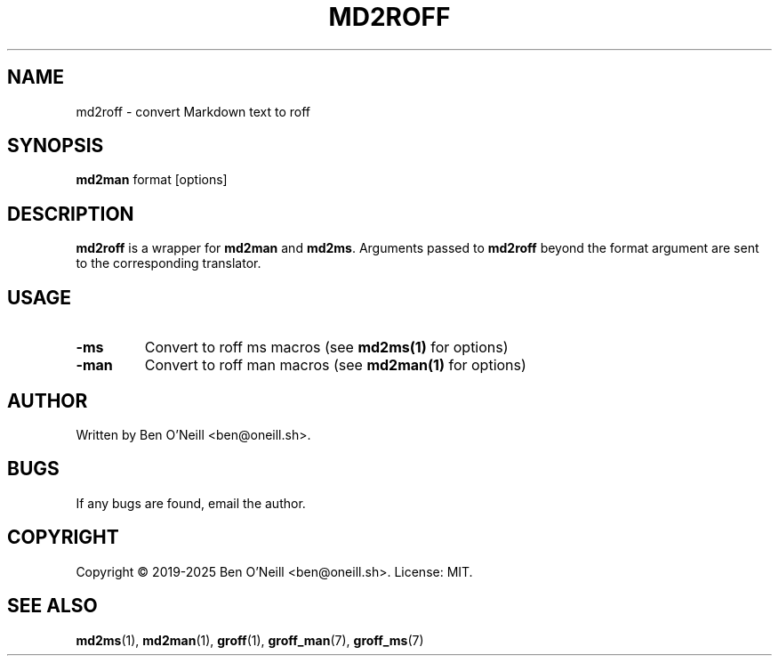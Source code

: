 .TH MD2ROFF 1 "May 2025" "md2roff" "User Commands"
.SH NAME
md2roff \- convert Markdown text to roff
.SH SYNOPSIS
.B md2man
format [options]
.SH DESCRIPTION
\fBmd2roff\fR is a wrapper for \fBmd2man\fR and \fBmd2ms\fR. Arguments passed
to \fBmd2roff\fR beyond the format argument are sent to the corresponding
translator.
.SH USAGE
.TP
.B -ms
Convert to roff ms macros (see \fBmd2ms(1)\fR for options)
.TP
.B -man
Convert to roff man macros (see \fBmd2man(1)\fR for options)
.SH AUTHOR
Written by Ben O'Neill <ben@oneill.sh>.
.SH BUGS
If any bugs are found, email the author.
.SH COPYRIGHT
Copyright \(co 2019-2025 Ben O'Neill <ben@oneill.sh>. License: MIT.
.SH SEE ALSO
.BR md2ms (1),
.BR md2man (1),
.BR groff (1),
.BR groff_man (7),
.BR groff_ms (7)

